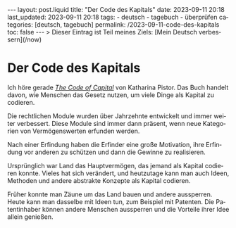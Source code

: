 #+LANGUAGE: de
#+OPTIONS: toc:nil  broken-links:mark

#+begin_export html
---
layout: post.liquid
title:  "Der Code des Kapitals"
date: 2023-09-11 20:18
last_updated: 2023-09-11 20:18
tags:
  - deutsch
  - tagebuch
  - überprüfen
categories: [deutsch, tagebuch]
permalink: /2023-09-11-code-des-kapitals
toc: false
---

> Dieser Eintrag ist Teil meines Ziels: [Mein Deutsch verbessern](/now)
#+end_export


* Der Code des Kapitals

  Ich höre gerade /[[https://www.audible.com/pd/The-Code-of-Capital-Audiobook/1541431898][The Code of Capital]]/ von Katharina Pistor. Das Buch
  handelt davon, wie Menschen das Gesetz nutzen, um viele Dinge als
  Kapital zu codieren.

  Die rechtlichen Module wurden über Jahrzehnte entwickelt und immer
  weiter verbessert. Diese Module sind immer dann präsent, wenn neue
  Kategorien von Vermögenswerten erfunden werden.

  Nach einer Erfindung haben die Erfinder eine große Motivation, ihre
  Erfindung vor anderen zu schützen und dann die Gewinne zu
  realisieren.

  Ursprünglich war Land das Hauptvermögen, das jemand als Kapital
  codieren konnte. Vieles hat sich verändert, und heutzutage kann man
  auch Ideen, Methoden und andere abstrakte Konzepte als Kapital
  codieren.

  Früher konnte man Zäune um das Land bauen und andere
  aussperren. Heute kann man dasselbe mit Ideen tun, zum Beispiel mit
  Patenten. Die Patentinhaber können andere Menschen aussperren und
  die Vorteile ihrer Idee allein genießen.

